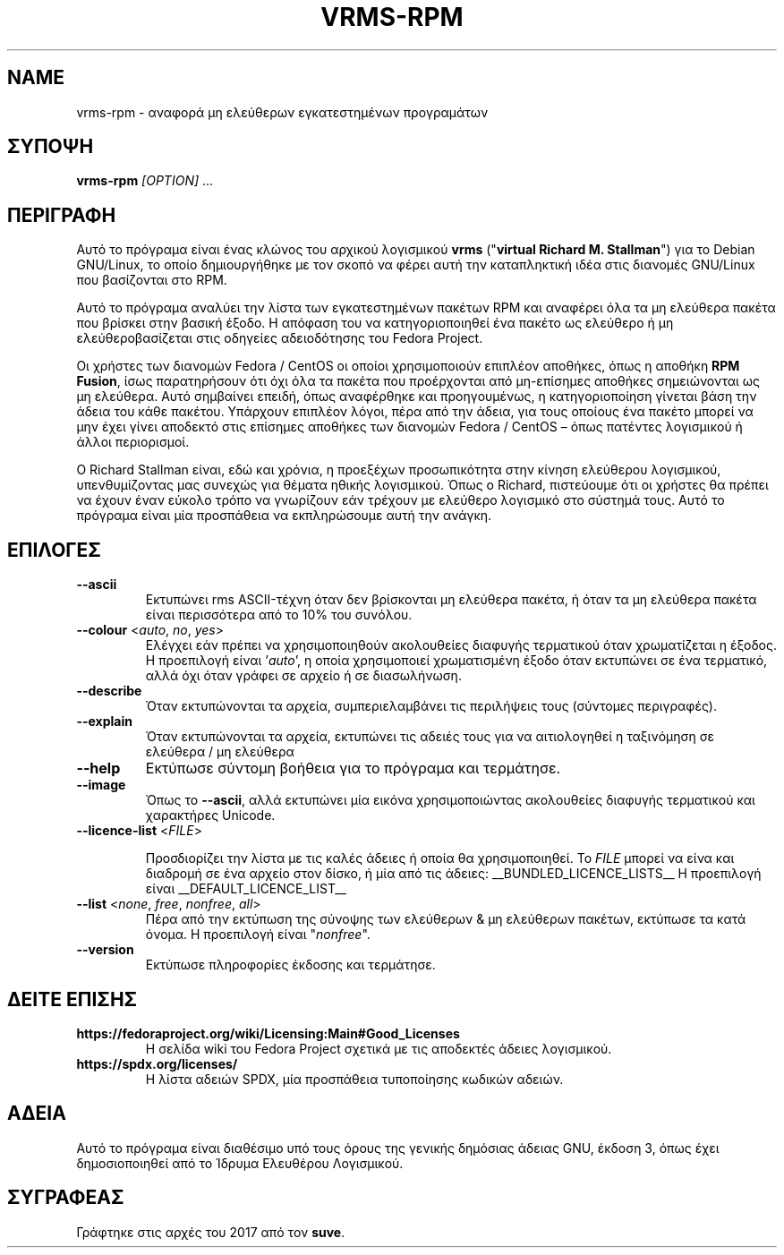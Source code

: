 .TH VRMS-RPM 1 "2018-10-17"
.SH NAME
vrms-rpm - αναφορά μη ελεύθερων εγκατεστημένων προγραμάτων

.SH ΣΥΠΟΨΗ
\fBvrms-rpm\fR \fI[OPTION]\fR ...

.SH ΠΕΡΙΓΡΑΦΗ
Αυτό το πρόγραμα είναι ένας κλώνος του αρχικού λογισμικού
\fBvrms\fR ("\fBvirtual Richard M. Stallman\fR")
για το Debian GNU/Linux, το οποίο δημιουργήθηκε με τον σκοπό να φέρει αυτή την 
καταπληκτική ιδέα στις διανομές GNU/Linux που βασίζονται στο RPM.
.PP
Αυτό το πρόγραμα αναλύει την λίστα των εγκατεστημένων πακέτων RPM και αναφέρει
όλα τα μη ελεύθερα πακέτα που βρίσκει στην βασική έξοδο. Η απόφαση του να
κατηγοριοποιηθεί ένα πακέτο ως ελεύθερο ή μη ελεύθεροβασίζεται στις οδηγείες
αδειοδότησης του Fedora Project.
.PP
Οι χρήστες των διανομών Fedora / CentOS οι οποίοι χρησιμοποιούν επιπλέον αποθήκες,
όπως η αποθήκη \fBRPM Fusion\fR, ίσως παρατηρήσουν ότι όχι όλα τα πακέτα που προέρχονται
από μη-επίσημες αποθήκες σημειώνονται ως μη ελεύθερα. Αυτό σημβαίνει επειδή,
όπως αναφέρθηκε και προηγουμένως, η κατηγοριοποίηση γίνεται βάση την άδεια του
κάθε πακέτου. Υπάρχουν επιπλέον λόγοι, πέρα από την άδεια, για τους οποίους
ένα πακέτο μπορεί να μην έχει γίνει αποδεκτό στις επίσημες αποθήκες των
διανομών Fedora / CentOS – όπως πατέντες λογισμικού ή άλλοι περιορισμοί.
.PP
Ο Richard Stallman είναι, εδώ και χρόνια, η προεξέχων προσωπικότητα στην
κίνηση ελεύθερου λογισμικού, υπενθυμίζοντας μας συνεχώς για θέματα ηθικής
λογισμικού. Όπως ο Richard, πιστεύουμε ότι οι χρήστες θα πρέπει να έχουν έναν
εύκολο τρόπο να γνωρίζουν εάν τρέχουν με ελεύθερο λογισμικό στο σύστημά τους.
Αυτό το πρόγραμα είναι μία προσπάθεια να εκπληρώσουμε αυτή την ανάγκη.

.SH ΕΠΙΛΟΓΕΣ
.TP
\fB\-\-ascii\fR
Εκτυπώνει rms ASCII-τέχνη όταν δεν βρίσκονται μη ελεύθερα πακέτα,
ή όταν τα μη ελεύθερα πακέτα είναι περισσότερα από το 10% του συνόλου.

.TP
\fB\-\-colour\fR <\fIauto\fR, \fIno\fR, \fIyes\fR>
Ελέγχει εάν πρέπει να χρησιμοποιηθούν ακολουθείες διαφυγής τερματικού όταν
χρωματίζεται η έξοδος. Η προεπιλογή είναι '\fIauto\fR', η οποία χρησιμοποιεί
χρωματισμένη έξοδο όταν εκτυπώνει σε ένα τερματικό, αλλά όχι όταν γράφει σε
αρχείο ή σε διασωλήνωση.

.TP
\fB\-\-describe\fR
Όταν εκτυπώνονται τα αρχεία, συμπεριελαμβάνει τις περιλήψεις τους (σύντομες περιγραφές).

.TP
\fB\-\-explain\fR
Όταν εκτυπώνονται τα αρχεία, εκτυπώνει τις αδειές τους
για να αιτιολογηθεί η ταξινόμηση σε ελεύθερα / μη ελεύθερα

.TP
\fB\-\-help\fR
Εκτύπωσε σύντομη βοήθεια για το πρόγραμα και τερμάτησε.

.TP
\fB\-\-image\fR
Όπως το \fB-\-ascii\fR, αλλά εκτυπώνει μία εικόνα χρησιμοποιώντας ακολουθείες
διαφυγής τερματικού και χαρακτήρες Unicode.

.TP
\fB\-\-licence\-list\fR <\fIFILE\fR>

Προσδιορίζει την λίστα με τις καλές άδειες ή οποία θα χρησιμοποιηθεί.
Το \fIFILE\fR μπορεί να είνα και διαδρομή σε ένα αρχείο στον δίσκο, ή μία από τις άδειες:
__BUNDLED_LICENCE_LISTS__
Η προεπιλογή είναι
__DEFAULT_LICENCE_LIST__

.TP
\fB\-\-list\fR <\fInone\fR, \fIfree\fR, \fInonfree\fR, \fIall\fR>
Πέρα από την εκτύπωση της σύνοψης των ελεύθερων & μη ελεύθερων πακέτων,
εκτύπωσε τα κατά όνομα. Η προεπιλογή είναι "\fInonfree\fR".

.TP
\fB\-\-version\fR
Εκτύπωσε πληροφορίες έκδοσης και τερμάτησε.

.SH ΔΕΙΤΕ ΕΠΙΣΗΣ
.TP
\fBhttps://fedoraproject.org/wiki/Licensing:Main#Good_Licenses\fR
Η σελίδα wiki του Fedora Project σχετικά με τις αποδεκτές άδειες λογισμικού.

.TP
\fBhttps://spdx.org/licenses/\fR
Η λίστα αδειών SPDX, μία προσπάθεια τυποποίησης κωδικών αδειών.

.SH ΑΔΕΙΑ
Αυτό το πρόγραμα είναι διαθέσιμο υπό τους όρους της γενικής δημόσιας άδειας GNU,
έκδοση 3, όπως έχει δημοσιοποιηθεί από το Ίδρυμα Ελευθέρου Λογισμικού.

.SH ΣΥΓΡΑΦΕΑΣ
Γράφτηκε στις αρχές του 2017 από τον \fBsuve\fR.
